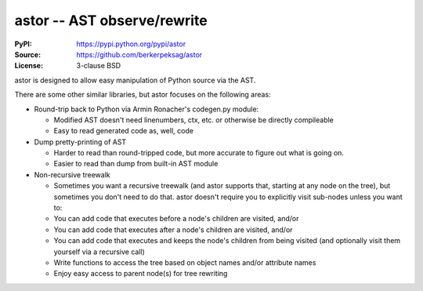 =============================
astor -- AST observe/rewrite
=============================

:PyPI: https://pypi.python.org/pypi/astor
:Source: https://github.com/berkerpeksag/astor
:License: 3-clause BSD

astor is designed to allow easy manipulation of Python source via the AST.

There are some other similar libraries, but astor focuses on the following areas:

- Round-trip back to Python via Armin Ronacher's codegen.py module:

  - Modified AST doesn't need linenumbers, ctx, etc. or otherwise be directly compileable
  - Easy to read generated code as, well, code

- Dump pretty-printing of AST

  - Harder to read than round-tripped code, but more accurate to figure out what
    is going on.

  - Easier to read than dump from built-in AST module

- Non-recursive treewalk

  - Sometimes you want a recursive treewalk (and astor supports that, starting
    at any node on the tree), but sometimes you don't need to do that.  astor
    doesn't require you to explicitly visit sub-nodes unless you want to:

  - You can add code that executes before a node's children are visited, and/or
  - You can add code that executes after a node's children are visited, and/or
  - You can add code that executes and keeps the node's children from being
    visited (and optionally visit them yourself via a recursive call)

  - Write functions to access the tree based on object names and/or attribute names
  - Enjoy easy access to parent node(s) for tree rewriting
